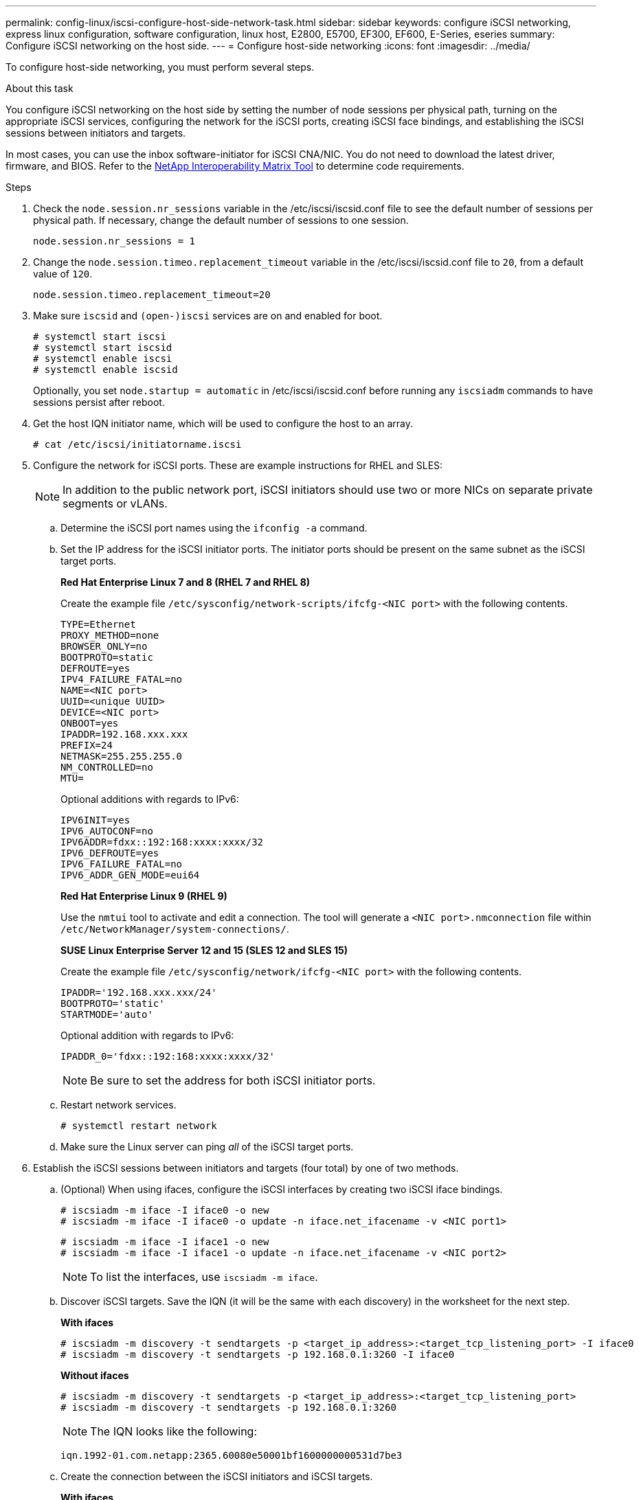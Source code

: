 ---
permalink: config-linux/iscsi-configure-host-side-network-task.html
sidebar: sidebar
keywords: configure iSCSI networking, express linux configuration, software configuration, linux host, E2800, E5700, EF300, EF600, E-Series, eseries
summary: Configure iSCSI networking on the host side.
---
= Configure host-side networking
:icons: font
:imagesdir: ../media/

[.lead]
To configure host-side networking, you must perform several steps.

.About this task

You configure iSCSI networking on the host side by setting the number of node sessions per physical path, turning on the appropriate iSCSI services, configuring the network for the iSCSI ports, creating iSCSI face bindings, and establishing the iSCSI sessions between initiators and targets.

In most cases, you can use the inbox software-initiator for iSCSI CNA/NIC. You do not need to download the latest driver, firmware, and BIOS. Refer to the https://mysupport.netapp.com/matrix[NetApp Interoperability Matrix Tool^] to determine code requirements.

.Steps

. Check the `node.session.nr_sessions` variable in the /etc/iscsi/iscsid.conf file to see the default number of sessions per physical path. If necessary, change the default number of sessions to one session.
+
----
node.session.nr_sessions = 1
----

. Change the `node.session.timeo.replacement_timeout` variable in the /etc/iscsi/iscsid.conf file to `20`, from a default value of `120`.
+
----
node.session.timeo.replacement_timeout=20
----

. Make sure `iscsid` and `(open-)iscsi` services are on and enabled for boot.
+
----
# systemctl start iscsi
# systemctl start iscsid
# systemctl enable iscsi
# systemctl enable iscsid
----
+
Optionally, you set `node.startup = automatic` in /etc/iscsi/iscsid.conf before running any `iscsiadm` commands to have sessions persist after reboot.

. Get the host IQN initiator name, which will be used to configure the host to an array.
+
----
# cat /etc/iscsi/initiatorname.iscsi
----

. Configure the network for iSCSI ports. These are example instructions for RHEL and SLES:
+
NOTE: In addition to the public network port, iSCSI initiators should use two or more NICs on separate private segments or vLANs.

 .. Determine the iSCSI port names using the `ifconfig -a` command.
 .. Set the IP address for the iSCSI initiator ports. The initiator ports should be present on the same subnet as the iSCSI target ports.
+
*Red Hat Enterprise Linux 7 and 8 (RHEL 7 and RHEL 8)*
+
Create the example file `/etc/sysconfig/network-scripts/ifcfg-<NIC port>` with the following contents.
+
----
TYPE=Ethernet
PROXY_METHOD=none
BROWSER_ONLY=no
BOOTPROTO=static
DEFROUTE=yes
IPV4_FAILURE_FATAL=no
NAME=<NIC port>
UUID=<unique UUID>
DEVICE=<NIC port>
ONBOOT=yes
IPADDR=192.168.xxx.xxx
PREFIX=24
NETMASK=255.255.255.0
NM_CONTROLLED=no
MTU=
----
+
Optional additions with regards to IPv6:
+
----
IPV6INIT=yes
IPV6_AUTOCONF=no
IPV6ADDR=fdxx::192:168:xxxx:xxxx/32
IPV6_DEFROUTE=yes
IPV6_FAILURE_FATAL=no
IPV6_ADDR_GEN_MODE=eui64
----
+
*Red Hat Enterprise Linux 9 (RHEL 9)*
+
Use the `nmtui` tool to activate and edit a connection. The tool will generate a `<NIC port>.nmconnection` file within `/etc/NetworkManager/system-connections/`.
+
*SUSE Linux Enterprise Server 12 and 15 (SLES 12 and SLES 15)*
+
Create the example file `/etc/sysconfig/network/ifcfg-<NIC port>` with the following contents.
+
----
IPADDR='192.168.xxx.xxx/24'
BOOTPROTO='static'
STARTMODE='auto'
----
Optional addition with regards to IPv6:
+
----
IPADDR_0='fdxx::192:168:xxxx:xxxx/32'
----
+
NOTE: Be sure to set the address for both iSCSI initiator ports.

 .. Restart network services.
+
----
# systemctl restart network
----

 .. Make sure the Linux server can ping _all_ of the iSCSI target ports.

. Establish the iSCSI sessions between initiators and targets (four total) by one of two methods.
 .. (Optional) When using ifaces, configure the iSCSI interfaces by creating two iSCSI iface bindings.
+
----
# iscsiadm -m iface -I iface0 -o new
# iscsiadm -m iface -I iface0 -o update -n iface.net_ifacename -v <NIC port1>
----
+
----
# iscsiadm -m iface -I iface1 -o new
# iscsiadm -m iface -I iface1 -o update -n iface.net_ifacename -v <NIC port2>
----
+
NOTE: To list the interfaces, use `iscsiadm -m iface`.
+
 .. Discover iSCSI targets. Save the IQN (it will be the same with each discovery) in the worksheet for the next step.
+
*With ifaces*
+
----
# iscsiadm -m discovery -t sendtargets -p <target_ip_address>:<target_tcp_listening_port> -I iface0
# iscsiadm -m discovery -t sendtargets -p 192.168.0.1:3260 -I iface0
----
+
*Without ifaces*
+
----
# iscsiadm -m discovery -t sendtargets -p <target_ip_address>:<target_tcp_listening_port>
# iscsiadm -m discovery -t sendtargets -p 192.168.0.1:3260
----
+
NOTE: The IQN looks like the following:
+
----
iqn.1992-01.com.netapp:2365.60080e50001bf1600000000531d7be3
----

 .. Create the connection between the iSCSI initiators and iSCSI targets.
+
*With ifaces*
+
----
# iscsiadm -m node -T <target_iqn> -p <target_ip_address>:<target_tcp_listening_port> -I iface0 -l
# iscsiadm -m node -T iqn.1992-01.com.netapp:2365.60080e50001bf1600000000531d7be3 -p 192.168.0.1:3260 -I iface0 -l
----
+
*Without ifaces*
+
----
# iscsiadm -m node -L all
----
+
 .. List the iSCSI sessions established on the host.
+
----
# iscsiadm -m session
----
